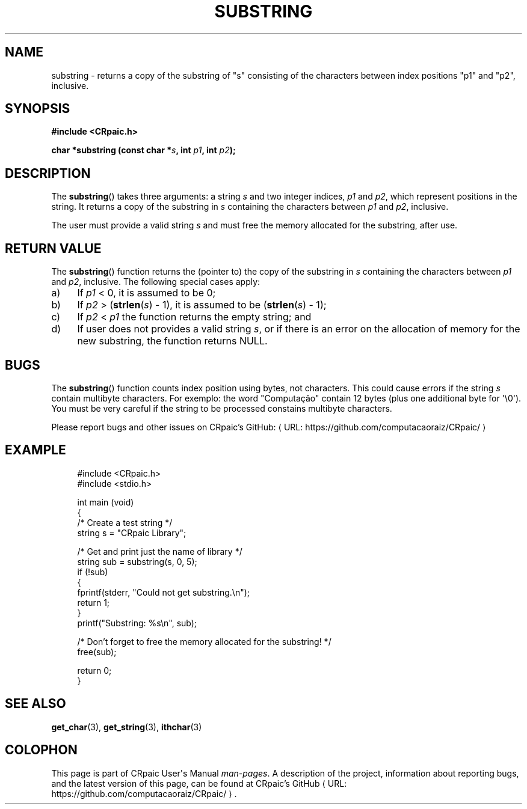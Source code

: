 .de URL
\\$2 \(laURL: \\$1 \(ra\\$3
..
.if \n[.g] .mso www.tmac
.TH SUBSTRING 3 "2024-11-24" "CRpaic" "CRpaic User's Manual"
.SH NAME
substring \- returns a copy of the substring of \(dqs\(dq consisting of the
characters between index positions \(dqp1\(dq and \(dqp2\(dq, inclusive.
.SH SYNOPSIS
.nf
.B #include <CRpaic.h>
.PP
.BI "char *substring (const char *" s ", int " p1 ", int " p2 ");"
.fi
.SH DESCRIPTION
The
.BR substring ()
takes three arguments: a string
.IR s
and two integer indices,
.IR p1
and
.IR p2 ,
which represent positions in the string. It returns a copy of the substring in
.IR s
containing the characters between
.IR p1
and
.IR p2 ,
inclusive.
.PP
The user must provide a valid string
.IR s
and must free the memory allocated for the substring, after use.
.SH RETURN VALUE
The
.BR substring ()
function returns the (pointer to) the copy of the substring in
.IR s
containing the characters between
.IR p1
and
.IR p2 ,
inclusive. The following special cases apply:
.PP
.IP a) 4
If
.IR p1
< 0, it is assumed to be 0;
.PP
.IP b) 4
If
.IR p2
> (\c
.BR strlen\c
.RI ( s )
- 1), it is assumed to be (\c
.BR strlen\c
.RI ( s )
- 1);
.PP
.IP c) 4
If
.IR p2
<
.IR p1
the function returns the empty string; and
.PP
.IP d) 4
If user does not provides a valid string
.IR s ,
or if there is an error on the allocation of memory for the new substring, the
function returns NULL.
.SH BUGS
The
.BR substring ()
function counts index position using bytes, not characters. This could cause
errors if the string
.IR s
contain multibyte characters. For exemplo: the word \(dqComputação\(dq contain
12 bytes (plus one additional byte for \(aq\\0\(aq). You must be very careful if
the string to be processed constains multibyte characters.
.PP
Please report bugs and other issues on
.URL "https://github.com/computacaoraiz/CRpaic/" "CRpaic's GitHub:"
.SH EXAMPLE
.in +4n
.EX
#include <CRpaic.h>
#include <stdio.h>

int main (void)
{
    /* Create a test string */
    string s = "CRpaic Library";

    /* Get and print just the name of library */
    string sub = substring(s, 0, 5);
    if (!sub)
    {
        fprintf(stderr, "Could not get substring.\\n");
        return 1;
    }
    printf("Substring: %s\\n", sub);

    /* Don't forget to free the memory allocated for the substring! */
    free(sub);
    
    return 0;
}
.EE
.in
.SH SEE ALSO
.BR get_char (3),
.BR get_string (3),
.BR ithchar (3)
.SH COLOPHON
This page is part of CRpaic User\(aqs Manual
.IR man-pages .
A description of the project, information about reporting bugs, and the latest
version of this page, can be found at
.URL "https://github.com/computacaoraiz/CRpaic/" "CRpaic's GitHub".
